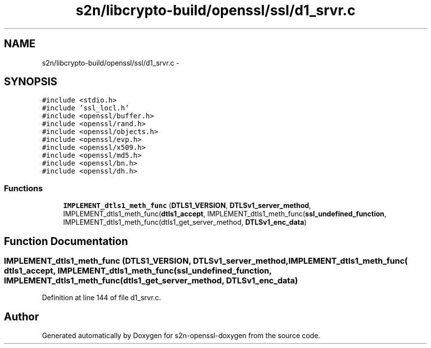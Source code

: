 .TH "s2n/libcrypto-build/openssl/ssl/d1_srvr.c" 3 "Thu Jun 30 2016" "s2n-openssl-doxygen" \" -*- nroff -*-
.ad l
.nh
.SH NAME
s2n/libcrypto-build/openssl/ssl/d1_srvr.c \- 
.SH SYNOPSIS
.br
.PP
\fC#include <stdio\&.h>\fP
.br
\fC#include 'ssl_locl\&.h'\fP
.br
\fC#include <openssl/buffer\&.h>\fP
.br
\fC#include <openssl/rand\&.h>\fP
.br
\fC#include <openssl/objects\&.h>\fP
.br
\fC#include <openssl/evp\&.h>\fP
.br
\fC#include <openssl/x509\&.h>\fP
.br
\fC#include <openssl/md5\&.h>\fP
.br
\fC#include <openssl/bn\&.h>\fP
.br
\fC#include <openssl/dh\&.h>\fP
.br

.SS "Functions"

.in +1c
.ti -1c
.RI "\fBIMPLEMENT_dtls1_meth_func\fP (\fBDTLS1_VERSION\fP, \fBDTLSv1_server_method\fP, IMPLEMENT_dtls1_meth_func(\fBdtls1_accept\fP, IMPLEMENT_dtls1_meth_func(\fBssl_undefined_function\fP, IMPLEMENT_dtls1_meth_func(dtls1_get_server_method, \fBDTLSv1_enc_data\fP)"
.br
.in -1c
.SH "Function Documentation"
.PP 
.SS "IMPLEMENT_dtls1_meth_func (\fBDTLS1_VERSION\fP, \fBDTLSv1_server_method\fP, IMPLEMENT_dtls1_meth_func( dtls1_accept, IMPLEMENT_dtls1_meth_func( ssl_undefined_function, IMPLEMENT_dtls1_meth_func( dtls1_get_server_method, \fBDTLSv1_enc_data\fP)"

.PP
Definition at line 144 of file d1_srvr\&.c\&.
.SH "Author"
.PP 
Generated automatically by Doxygen for s2n-openssl-doxygen from the source code\&.
